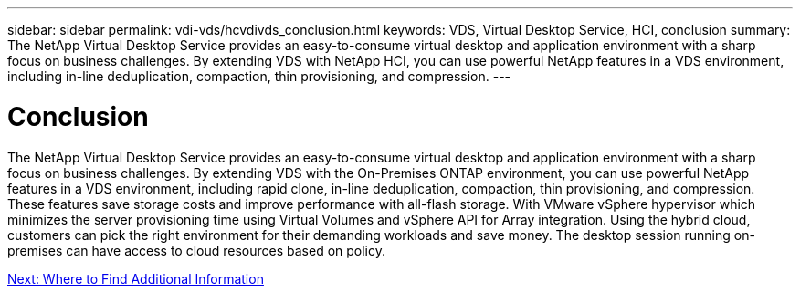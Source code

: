 ---
sidebar: sidebar
permalink: vdi-vds/hcvdivds_conclusion.html
keywords: VDS, Virtual Desktop Service, HCI, conclusion
summary: The NetApp Virtual Desktop Service provides an easy-to-consume virtual desktop and application environment with a sharp focus on business challenges. By extending VDS with NetApp HCI, you can use powerful NetApp features in a VDS environment, including in-line deduplication, compaction, thin provisioning, and compression.
---

= Conclusion
:hardbreaks:
:nofooter:
:icons: font
:linkattrs:
:imagesdir: ./../media/

//
// This file was created with NDAC Version 2.0 (August 17, 2020)
//
// 2020-09-24 13:21:46.280864
//

The NetApp Virtual Desktop Service provides an easy-to-consume virtual desktop and application environment with a sharp focus on business challenges. By extending VDS with the On-Premises ONTAP environment, you can use powerful NetApp features in a VDS environment, including rapid clone, in-line deduplication, compaction, thin provisioning, and compression. These features save storage costs and improve performance with all-flash storage. With VMware vSphere hypervisor which minimizes the server provisioning time using Virtual Volumes and vSphere API for Array integration. Using the hybrid cloud, customers can pick the right environment for their demanding workloads and save money. The desktop session running on-premises can have access to cloud resources based on policy.

link:hcvdivds_where_to_find_additional_information.html[Next: Where to Find Additional Information]
